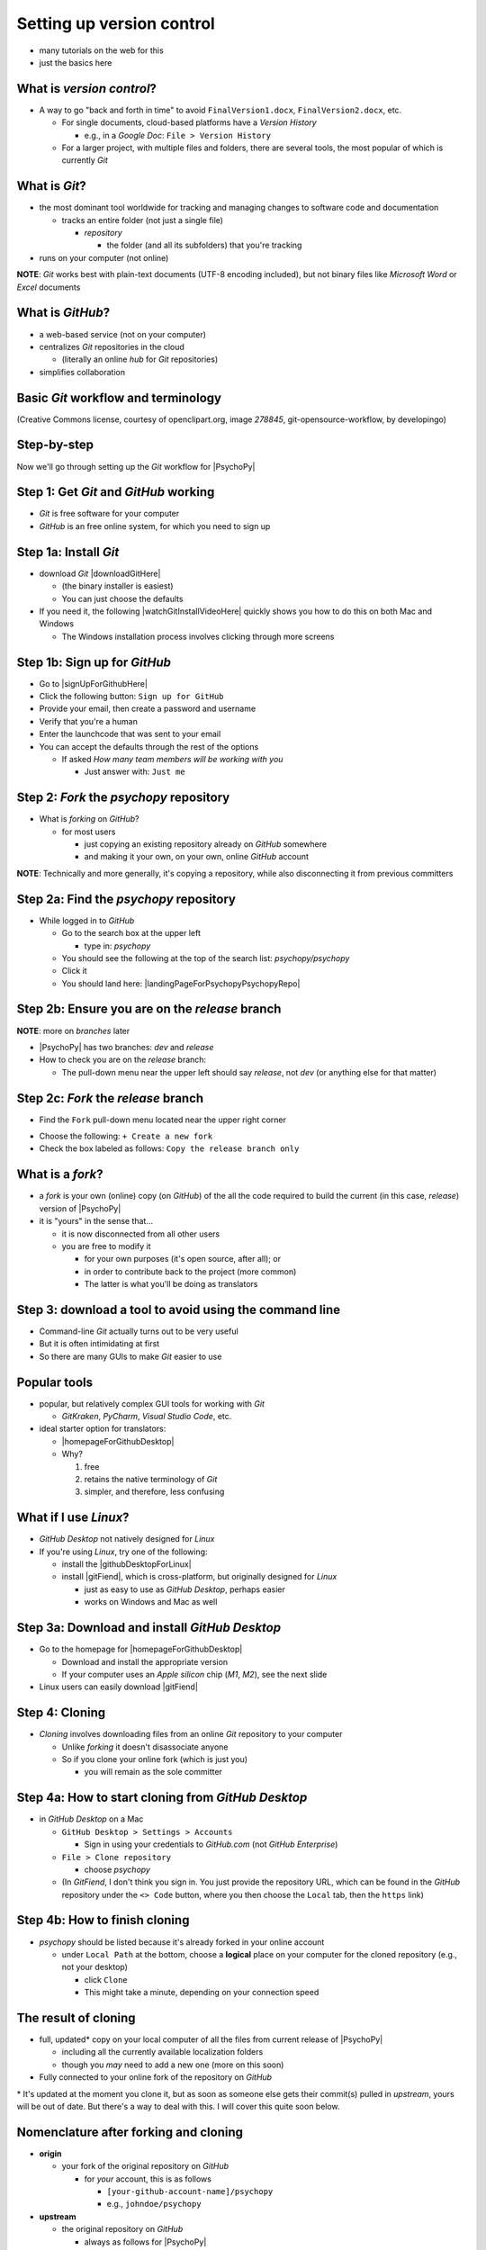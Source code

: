 .. _setting up version control:

Setting up version control
===============================

- many tutorials on the web for this
- just the basics here

What is *version control*?
------------------------------

- A way to go "back and forth in time" to avoid ``FinalVersion1.docx``, ``FinalVersion2.docx``, etc.

  - For single documents, cloud-based platforms have a *Version History* 
 
    - e.g., in a *Google Doc*: ``File > Version History``
  - For a larger project, with multiple files and folders, there are several tools, the most popular of which is currently *Git*
    
What is *Git*?
----------------

- the most dominant tool worldwide for tracking and managing changes to software code and documentation

  - tracks an entire folder (not just a single file)
  
    - *repository* 
    
      - the folder (and all its subfolders) that you're tracking 
- runs on your computer (not online)


**NOTE**: *Git* works best with plain-text documents (UTF-8 encoding included), but not binary files like *Microsoft Word* or *Excel* documents

What is *GitHub*?
------------------

- a web-based service (not on your computer)
- centralizes *Git* repositories in the cloud
  
  - (literally an online *hub* for *Git* repositories) 
- simplifies collaboration

Basic *Git* workflow and terminology
--------------------------------------

.. image:: ../_images/openSourceGitFlow.png
  :align: center
  :width: 500
  :alt: Image of a typical, seven-step workflow for open-source software projects, from initial setup to pull requests (Creative Commons license, courtesy of openclipart.org, image `278845`, git-opensource-workflow, by developingo)

..

(Creative Commons license, courtesy of openclipart.org, image `278845`, git-opensource-workflow, by developingo)

Step-by-step
----------------

Now we'll go through setting up the *Git* workflow for |PsychoPy|

Step 1: Get *Git* and *GitHub* working
----------------------------------------

- *Git* is free software for your computer
- *GitHub* is an free online system, for which you need to sign up

Step 1a: Install *Git*
------------------------

- download *Git* |downloadGitHere| 

  - (the binary installer is easiest)
  - You can just choose the defaults 

- If you need it, the following |watchGitInstallVideoHere| quickly shows you how to do this on both Mac and Windows
  
  - The Windows installation process involves clicking through more screens

.. |downloadGitHere| raw:: html

  <a href="https://git-scm.com/downloads" target="_blank">here</a>

.. |watchGitInstallVideoHere| raw:: html

  <a href="https://youtu.be/F02LEVYEmQw" target="_blank">YouTube video</a>

Step 1b: Sign up for *GitHub*
------------------------------

- Go to |signUpForGithubHere|
- Click the following button: ``Sign up for GitHub``
- Provide your email, then create a password and username
- Verify that you're a human
- Enter the launchcode that was sent to your email
- You can accept the defaults through the rest of the options
  
  - If asked *How many team members will be working with you*
  
    - Just answer with: ``Just me`` 

.. |signUpForGithubHere| raw:: html

  <a href="https://github.com/" target="_blank">GitHub online</a>

Step 2: *Fork* the *psychopy* repository
------------------------------------------

- What is *forking* on *GitHub*?

  - for most users

    - just copying an existing repository already on *GitHub* somewhere
    - and making it your own, on your own, online *GitHub* account

**NOTE**: Technically and more generally, it's copying a repository, while also disconnecting it from previous committers

Step 2a: Find the *psychopy* repository
-----------------------------------------

- While logged in to *GitHub*
    
  - Go to the search box at the upper left
    
    - type in: `psychopy`
  - You should see the following at the top of the search list: `psychopy/psychopy` 
  - Click it
  - You should land here: |landingPageForPsychopyPsychopyRepo|

.. |landingPageForPsychopyPsychopyRepo| raw:: html

  <a href="https://github.com/psychopy/psychopy" target="_blank">https://github.com/psychopy/psychopy</a>

Step 2b: Ensure you are on the *release* branch
------------------------------------------------
**NOTE**: more on *branches* later

- |PsychoPy| has two branches: *dev* and *release*
- How to check you are on the *release* branch: 

  - The pull-down menu near the upper left should say *release*, not *dev* (or anything else for that matter)

.. image:: ../_images/trnslWkshp_releaseBranchBeforeForking.png
  :align: center
  :width: 300
  :alt: Screenshot of what the upstream repository at psychopy/psychopy should look like when the release branch is selected

..

Step 2c: *Fork* the *release* branch
----------------------------------------

- Find the ``Fork`` pull-down menu located near the upper right corner

.. image:: ../_images/trnslWkshp_findForkMenu.png
  :align: center
  :width: 300
  :alt: Screenshot of where the pull-down menu is to fork a repository

..

- Choose the following: ``+ Create a new fork``
- Check the box labeled as follows: ``Copy the release branch only``

What is a *fork*?
------------------

- a *fork* is your own (online) copy (on *GitHub*) of the all the code required to build the current (in this case, *release*) version of |PsychoPy|
- it is "yours" in the sense that...
  
  - it is now disconnected from all other users
  - you are free to modify it 
  
    - for your own purposes (it's open source, after all); or
    - in order to contribute back to the project (more common)
  
    - The latter is what you'll be doing as translators


Step 3: download a tool to avoid using the command line
-------------------------------------------------------------

- Command-line *Git* actually turns out to be very useful
- But it is often intimidating at first
- So there are many GUIs to make *Git* easier to use

Popular tools
---------------

- popular, but relatively complex GUI tools for working with *Git*

  - *GitKraken*, *PyCharm*, *Visual Studio Code*, etc.
  
- ideal starter option for translators: 

  - |homepageForGithubDesktop|
  - Why?

    1. free
    2. retains the native terminology of *Git*
    3. simpler, and therefore, less confusing

.. |homepageForGithubDesktop| raw:: html

    <a href="https://desktop.github.com" target="_blank">GitHub Desktop</a>

What if I use *Linux*?
---------------------------

- *GitHub Desktop* not natively designed for *Linux* 
  
- If you're using *Linux*, try one of the following:
    
  - install the |githubDesktopForLinux|
  - install |gitFiend|, which is cross-platform, but originally designed for *Linux*
    
    - just as easy to use as *GitHub Desktop*, perhaps easier
    - works on Windows and Mac as well

.. |githubDesktopForLinux| raw:: html

  <a href="https://medium.com/@lorenzozar/installing-github-desktop-on-linux-ec2aefa7ccdc" target="_blank">GitHub Desktop fork for Linux</a>

.. |gitFiend| raw:: html

  <a href="https://gitfiend.com/" target="_blank">GitFiend</a>

Step 3a: Download and install *GitHub Desktop*
-----------------------------------------------

- Go to the homepage for |homepageForGithubDesktop|

  - Download and install the appropriate version
  - If your computer uses an *Apple silicon* chip (*M1*, *M2*), see the next slide
  
- Linux users can easily download |gitFiend|

Step 4: Cloning
------------------

- *Cloning* involves downloading files from an online *Git* repository to your computer
  
  - Unlike *forking* it doesn't disassociate anyone
  - So if you clone your online fork (which is just you)
  
    - you will remain as the sole committer 

Step 4a: How to start cloning from *GitHub Desktop*
-----------------------------------------------------

- in *GitHub Desktop* on a Mac

  - ``GitHub Desktop > Settings > Accounts``

    - Sign in using your credentials to *GitHub.com* (not *GitHub Enterprise*)
  - ``File > Clone repository``
    
    - choose *psychopy* 
  - (In *GitFiend*, I don't think  you sign in. You just provide the repository URL, which can be found in the *GitHub* repository under the ``<> Code`` button, where you then choose the ``Local`` tab, then the ``https`` link)

Step 4b: How to finish cloning
--------------------------------
  
- *psychopy* should be listed because it's already forked in your online account
 
  - under ``Local Path`` at the bottom, choose a **logical** place on your computer for the cloned repository (e.g., not your desktop)
  
    - click ``Clone``
    - This might take a minute, depending on your connection speed

The result of cloning
-----------------------

- full, updated\* copy on your local computer of all the files from current release of |PsychoPy|

  - including all the currently available localization folders
  - though you *may* need to add a new one (more on this soon)
- Fully connected to your online fork of the repository on *GitHub* 

\* It's updated at the moment you clone it, but as soon as someone else gets their commit(s) pulled in *upstream*, yours will be out of date. But there's a way to deal with this. I will cover this quite soon below.
 

Nomenclature after forking and cloning
-----------------------------------------

- **origin**

  - your fork of the original repository on *GitHub*
    
    - for *your* account, this is as follows
  
      - ``[your-github-account-name]/psychopy`` 
      - e.g., ``johndoe/psychopy``
- **upstream**

  - the original repository on *GitHub*
    
    - always as follows for |PsychoPy|
  
      - ``psychopy/psychopy``

What does all this mean?
----------------------------

- You have established the means to do the following:

  -  add translations to *PsychoPy* on your own computer
  -  **push** those changes to *origin* (i.e., your fork on *GitHub*)
  -  then "suggest" those changes to *upstream* (the original psychopy repo) through a **pull request** from **origin**

You're done setting up *Git* and *GitHub*
---------------------------------------------

- ... but... what about the *-flow* in *workflow*?
- The next section is about keeping your repository up to date

Step 5: Continual *Git* workflow
------------------------------------

- **synchronize your repository frequently with the upstream repository**
  
  - any time you begin work\*
  - helps you avoid *merge conflicts*
  
    - which might happen if two translators translate the same string 
  
- merge conflicts = minor headaches to fix by maintainers 
- but better to avoid them altogether

\* And follow up any work fairly soon with a commit, push, and pull request (more on this later)

5a: *Sync* (from *upstream*) to *origin*
-------------------------------------------

- Go to your *fork* online
 
  - (again, this is your copy of the *psychopy* repository on *GitHub*, aka *origin*)
- Make sure you're on the *release* branch

  - (The pull-down menu at the upper-left shouldn't say ``dev``, but rather ``release``. Use that same pull-down menu to choose ``release`` if you have to)
- Click: ``Sync fork`` (located a bit to the right)\*
 
\* Note that this can only do something if there is, indeed, something new to synchronize from *upstream* 

5b: *Pull* from *origin*
--------------------------

- Go back to *GitHub Desktop* on your local machine
- ``Repository > Pull``

  - This updates your local copy (your clone) with your fork (*origin*), which was just synchronized with the *upstream* repository
  - Now all three should be identical
- Complete this step after the one before it, each time before you begin work on a new set of translations 

  - The reason is that other translators on your team may have changed things since you last did, making your copy out of date

Alternative: *pull* then *push*
---------------------------------

There is an alternative to the *sync-pull* approach

- *pull* from *upstream*, then *push* to *origin*

- ``Branch > Update from upstream/master``
  
  - (It might tell you that it's already up to date) 
- ``Repository > Push`` (if there were changes from *upstream*)

**NOTE**: This is faster, but I tend to avoid it because my understanding of *Git* is limited, and this allows me to keep things simple.

Step 6: Continual *Git* workflow
-----------------------------------

- Yes, this slide is repeated
- Why?

  - to emphasize that keeping one's repository up to date is a **common routine**

    - not something that you do once and forget about
    - or only do occasionally

On to :ref:`working on translations`